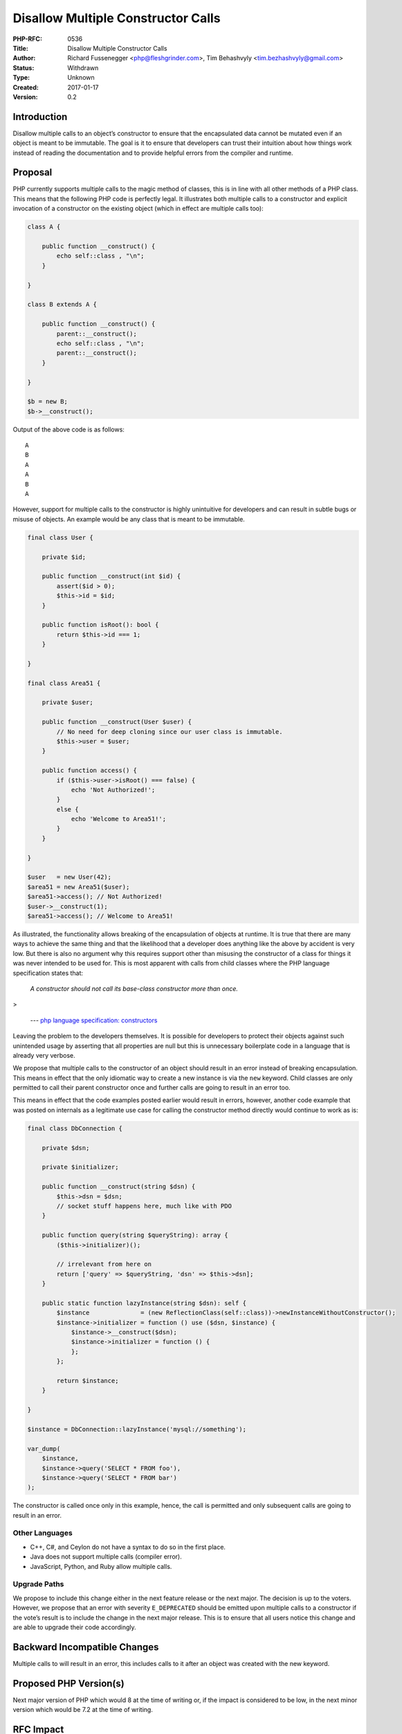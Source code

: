 Disallow Multiple Constructor Calls
===================================

:PHP-RFC: 0536
:Title: Disallow Multiple Constructor Calls
:Author: Richard Fussenegger <php@fleshgrinder.com>, Tim Behashvyly <tim.bezhashvyly@gmail.com>
:Status: Withdrawn
:Type: Unknown
:Created: 2017-01-17
:Version: 0.2

Introduction
------------

Disallow multiple calls to an object’s constructor to ensure that the
encapsulated data cannot be mutated even if an object is meant to be
immutable. The goal is it to ensure that developers can trust their
intuition about how things work instead of reading the documentation and
to provide helpful errors from the compiler and runtime.

Proposal
--------

PHP currently supports multiple calls to the magic method of classes,
this is in line with all other methods of a PHP class. This means that
the following PHP code is perfectly legal. It illustrates both multiple
calls to a constructor and explicit invocation of a constructor on the
existing object (which in effect are multiple calls too):

.. code:: php

   class A {

       public function __construct() {
           echo self::class , "\n";
       }

   }

   class B extends A {

       public function __construct() {
           parent::__construct();
           echo self::class , "\n";
           parent::__construct();
       }

   }

   $b = new B;
   $b->__construct();

Output of the above code is as follows:

::

   A
   B
   A
   A
   B
   A

However, support for multiple calls to the constructor is highly
unintuitive for developers and can result in subtle bugs or misuse of
objects. An example would be any class that is meant to be immutable.

.. code:: php

   final class User {

       private $id;

       public function __construct(int $id) {
           assert($id > 0);
           $this->id = $id;
       }

       public function isRoot(): bool {
           return $this->id === 1;
       }

   }

   final class Area51 {

       private $user;

       public function __construct(User $user) {
           // No need for deep cloning since our user class is immutable.
           $this->user = $user;
       }

       public function access() {
           if ($this->user->isRoot() === false) {
               echo 'Not Authorized!';
           }
           else {
               echo 'Welcome to Area51!';
           }
       }

   }

   $user   = new User(42);
   $area51 = new Area51($user);
   $area51->access(); // Not Authorized!
   $user->__construct(1);
   $area51->access(); // Welcome to Area51!

As illustrated, the functionality allows breaking of the encapsulation
of objects at runtime. It is true that there are many ways to achieve
the same thing and that the likelihood that a developer does anything
like the above by accident is very low. But there is also no argument
why this requires support other than misusing the constructor of a class
for things it was never intended to be used for. This is most apparent
with calls from child classes where the PHP language specification
states that:

   *A constructor should not call its base-class constructor more than
   once.*

>

   --- `php language specification:
   constructors <https://github.com/php/php-langspec/blob/ae3a7639a05fae1cd1690ef28213bfebcb7d3af0/spec/14-classes.md#constructors>`__

Leaving the problem to the developers themselves. It is possible for
developers to protect their objects against such unintended usage by
asserting that all properties are null but this is unnecessary
boilerplate code in a language that is already very verbose.

We propose that multiple calls to the constructor of an object should
result in an error instead of breaking encapsulation. This means in
effect that the only idiomatic way to create a new instance is via the
``new`` keyword. Child classes are only permitted to call their parent
constructor once and further calls are going to result in an error too.

This means in effect that the code examples posted earlier would result
in errors, however, another code example that was posted on internals as
a legitimate use case for calling the constructor method directly would
continue to work as is:

.. code:: php

   final class DbConnection {

       private $dsn;

       private $initializer;

       public function __construct(string $dsn) {
           $this->dsn = $dsn;
           // socket stuff happens here, much like with PDO
       }

       public function query(string $queryString): array {
           ($this->initializer)();

           // irrelevant from here on
           return ['query' => $queryString, 'dsn' => $this->dsn];
       }

       public static function lazyInstance(string $dsn): self {
           $instance              = (new ReflectionClass(self::class))->newInstanceWithoutConstructor();
           $instance->initializer = function () use ($dsn, $instance) {
               $instance->__construct($dsn);
               $instance->initializer = function () {
               };
           };

           return $instance;
       }

   }

   $instance = DbConnection::lazyInstance('mysql://something');

   var_dump(
       $instance,
       $instance->query('SELECT * FROM foo'),
       $instance->query('SELECT * FROM bar')
   );

The constructor is called once only in this example, hence, the call is
permitted and only subsequent calls are going to result in an error.

Other Languages
~~~~~~~~~~~~~~~

-  C++, C#, and Ceylon do not have a syntax to do so in the first place.
-  Java does not support multiple calls (compiler error).
-  JavaScript, Python, and Ruby allow multiple calls.

Upgrade Paths
~~~~~~~~~~~~~

We propose to include this change either in the next feature release or
the next major. The decision is up to the voters. However, we propose
that an error with severity ``E_DEPRECATED`` should be emitted upon
multiple calls to a constructor if the vote’s result is to include the
change in the next major release. This is to ensure that all users
notice this change and are able to upgrade their code accordingly.

Backward Incompatible Changes
-----------------------------

Multiple calls to will result in an error, this includes calls to it
after an object was created with the new keyword.

Proposed PHP Version(s)
-----------------------

Next major version of PHP which would 8 at the time of writing or, if
the impact is considered to be low, in the next minor version which
would be 7.2 at the time of writing.

RFC Impact
----------

To SAPIs
~~~~~~~~

None

To Existing Extensions
~~~~~~~~~~~~~~~~~~~~~~

None unless they call the constructor of an object multiple times.

To Opcache
~~~~~~~~~~

Unknown

New Constants
~~~~~~~~~~~~~

None

php.ini Defaults
~~~~~~~~~~~~~~~~

None

Open Issues
-----------

-  Impact on Opcache
-  Pull request for php-langspec
-  Implementation

Unaffected PHP Functionality
----------------------------

The reflection API continues to work as it does right now, including
support for multiple constructor calls. Reflection is meant to overcome
other runtime limitations including breaking encapsulation in many ways
and having a single API to do so is the correct approach.

Future Scope
------------

-  Disallow returning a value from a constructor method body.
-  Allow calls even if parent class does not implement a constructor.
-  Add shorthand ``parent()`` as alternative to .

Proposed Voting Choices
-----------------------

This project requires 2/3 majority as it changes the language. There
will be two voting polls:

#. Accept for PHP 7.2 with Yes or No.
#. Accept for PHP 8.0 with Yes or No.

Patches and Tests
-----------------

TBD

Implementation
--------------

TBD

References
----------

-  `php internals thread <http://news.php.net/php.internals/97713>`__
   for the initial proposal and discussion.
-  `php language specification:
   constructors <https://github.com/php/php-langspec/blob/master/spec/14-classes.md#constructors>`__

Additional Metadata
-------------------

:Original Authors: Richard Fussenegger php@fleshgrinder.com, Tim Behashvyly tim.bezhashvyly@gmail.com
:Original Status: Draft
:Slug: disallow-multiple-constructor-calls
:Wiki URL: https://wiki.php.net/rfc/disallow-multiple-constructor-calls
